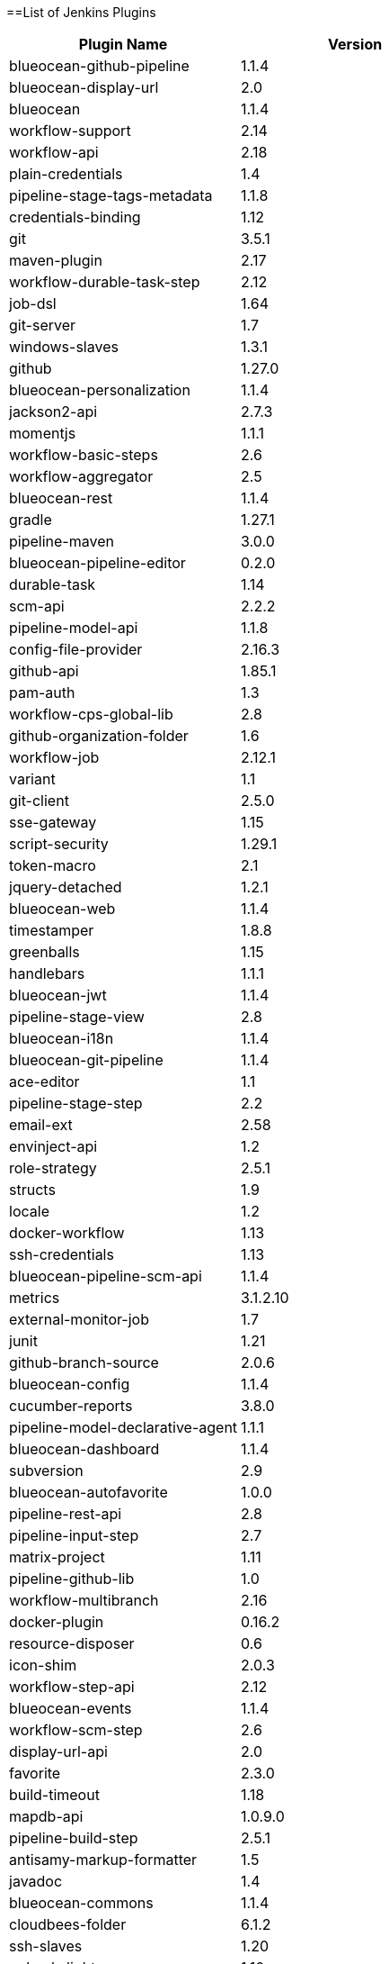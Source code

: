 ==List of Jenkins Plugins

[cols=2*,options=header]
|===

|Plugin Name
|Version

|blueocean-github-pipeline
|1.1.4

|blueocean-display-url
|2.0

|blueocean
|1.1.4

|workflow-support
|2.14

|workflow-api
|2.18

|plain-credentials
|1.4

|pipeline-stage-tags-metadata
|1.1.8

|credentials-binding
|1.12

|git
|3.5.1

|maven-plugin
|2.17

|workflow-durable-task-step
|2.12

|job-dsl
|1.64

|git-server
|1.7

|windows-slaves
|1.3.1

|github
|1.27.0

|blueocean-personalization
|1.1.4

|jackson2-api
|2.7.3

|momentjs
|1.1.1

|workflow-basic-steps
|2.6

|workflow-aggregator
|2.5

|blueocean-rest
|1.1.4

|gradle
|1.27.1

|pipeline-maven
|3.0.0

|blueocean-pipeline-editor
|0.2.0

|durable-task
|1.14

|scm-api
|2.2.2

|pipeline-model-api
|1.1.8

|config-file-provider
|2.16.3

|github-api
|1.85.1

|pam-auth
|1.3

|workflow-cps-global-lib
|2.8

|github-organization-folder
|1.6

|workflow-job
|2.12.1

|variant
|1.1

|git-client
|2.5.0

|sse-gateway
|1.15

|script-security
|1.29.1

|token-macro
|2.1

|jquery-detached
|1.2.1

|blueocean-web
|1.1.4

|timestamper
|1.8.8

|greenballs
|1.15

|handlebars
|1.1.1

|blueocean-jwt
|1.1.4

|pipeline-stage-view
|2.8

|blueocean-i18n
|1.1.4

|blueocean-git-pipeline
|1.1.4

|ace-editor
|1.1

|pipeline-stage-step
|2.2

|email-ext
|2.58

|envinject-api
|1.2

|role-strategy
|2.5.1

|structs
|1.9

|locale
|1.2

|docker-workflow
|1.13

|ssh-credentials
|1.13

|blueocean-pipeline-scm-api
|1.1.4

|metrics
|3.1.2.10

|external-monitor-job
|1.7

|junit
|1.21

|github-branch-source
|2.0.6

|blueocean-config
|1.1.4

|cucumber-reports
|3.8.0

|pipeline-model-declarative-agent
|1.1.1

|blueocean-dashboard
|1.1.4

|subversion
|2.9

|blueocean-autofavorite
|1.0.0

|pipeline-rest-api
|2.8

|pipeline-input-step
|2.7

|matrix-project
|1.11

|pipeline-github-lib
|1.0

|workflow-multibranch
|2.16

|docker-plugin
|0.16.2

|resource-disposer
|0.6

|icon-shim
|2.0.3

|workflow-step-api
|2.12

|blueocean-events
|1.1.4

|workflow-scm-step
|2.6

|display-url-api
|2.0

|favorite
|2.3.0

|build-timeout
|1.18

|mapdb-api
|1.0.9.0

|pipeline-build-step
|2.5.1

|antisamy-markup-formatter
|1.5

|javadoc
|1.4

|blueocean-commons
|1.1.4

|cloudbees-folder
|6.1.2

|ssh-slaves
|1.20

|pubsub-light
|1.10

|pipeline-graph-analysis
|1.4

|allure-jenkins-plugin
|2.23

|mailer
|1.20

|ws-cleanup
|0.33

|authentication-tokens
|1.3

|blueocean-pipeline-api-impl
|1.1.4

|ldap
|1.16

|docker-commons
|1.8

|branch-api
|2.0.10

|workflow-cps
|2.36.1

|pipeline-model-definition
|1.1.8

|blueocean-rest-impl
|1.1.4

|ant
|1.7

|credentials
|2.1.14

|matrix-auth
|1.7

|pipeline-model-extensions
|1.1.8

|pipeline-milestone-step
|1.3.1

|jclouds-jenkins
|2.14

|bouncycastle-api
|2.16.1

|===